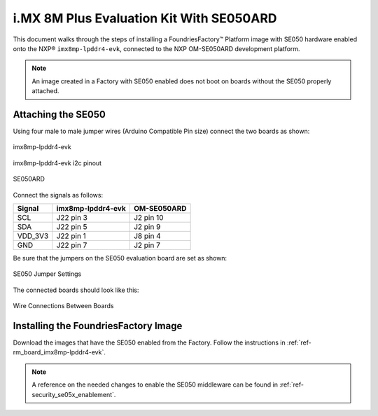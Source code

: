 i.MX 8M Plus Evaluation Kit With SE050ARD
=========================================

This document walks through the steps of installing a FoundriesFactory™ Platform image with SE050 hardware enabled onto the NXP® ``imx8mp-lpddr4-evk``,
connected to the NXP OM-SE050ARD development platform.

.. note::
    An image created in a Factory with SE050 enabled does not boot on boards without the SE050 properly attached.

Attaching the SE050
-------------------

Using four male to male jumper wires (Arduino Compatible Pin size) connect the two boards as shown:

.. figure:: /_static/boards/imx8mp-lpddr4-evk_J22.png
     :width: 400
     :align: center

     imx8mp-lpddr4-evk

.. figure:: /_static/boards/imx8mp-lpddr4-evk_J22_pinout.png
     :width: 400
     :align: center

     imx8mp-lpddr4-evk i2c pinout

.. figure:: /_static/boards/se050ard.png
     :width: 400
     :align: center

     SE050ARD

Connect the signals as follows:

+----------+----------------------+-------------+
|  Signal  |  imx8mp-lpddr4-evk   | OM-SE050ARD |
+==========+======================+=============+
| SCL      |       J22 pin 3      | J2 pin 10   |
+----------+----------------------+-------------+
| SDA      |       J22 pin 5      | J2 pin 9    |
+----------+----------------------+-------------+
| VDD_3V3  |       J22 pin 1      | J8 pin 4    |
+----------+----------------------+-------------+
| GND      |       J22 pin 7      | J2 pin 7    |
+----------+----------------------+-------------+

Be sure that the jumpers on the SE050 evaluation board are set as shown:

.. figure:: /_static/boards/se050ard_jumpers.png
     :width: 400
     :align: center

     SE050 Jumper Settings

The connected boards should look like this:

.. figure:: /_static/boards/se050ard_imx8mp.jpg
     :width: 400
     :align: center

     Wire Connections Between Boards

Installing the FoundriesFactory Image
-------------------------------------

Download the images that have the SE050 enabled from the Factory.
Follow the instructions in :ref:`ref-rm_board_imx8mp-lpddr4-evk`.

.. note::
    A reference on the needed changes to enable the SE050 middleware can be found in :ref:`ref-security_se05x_enablement`.
